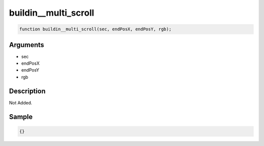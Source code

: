 buildin__multi_scroll
========================

.. code-block:: text

	function buildin__multi_scroll(sec, endPosX, endPosY, rgb);



Arguments
------------

* sec
* endPosX
* endPosY
* rgb

Description
-------------

Not Added.

Sample
-------------

.. code-block:: json

	{}

